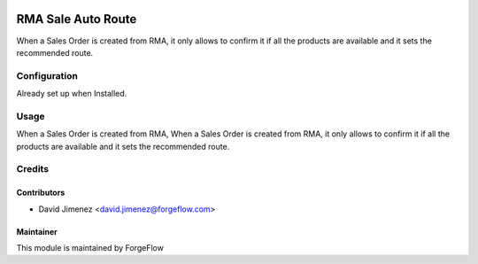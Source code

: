 .. image:: https://img.shields.io/badge/licence-AGPL--3-blue.svg
    :alt: License LGPL-3

===================
RMA Sale Auto Route
===================

When a Sales Order is created from RMA, it only allows to confirm it if all the products are available and it sets the recommended route.

Configuration
=============

Already set up when Installed.

Usage
=====

When a Sales Order is created from RMA, When a Sales Order is created from RMA, it only allows to confirm it if all the products are available and  it sets the recommended route.

Credits
=======

Contributors
------------

* David Jimenez <david.jimenez@forgeflow.com>


Maintainer
----------

This module is maintained by ForgeFlow
